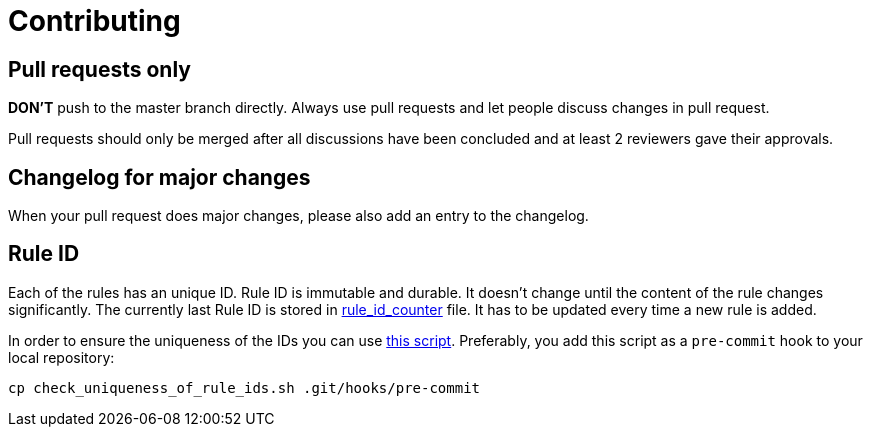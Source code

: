 = Contributing

== Pull requests only

*DON'T* push to the master branch directly. Always use pull requests and
let people discuss changes in pull request.

Pull requests should only be merged after all discussions have been
concluded and at least 2 reviewers gave their approvals.

== Changelog for major changes

When your pull request does major changes, please also add an entry to
the changelog.

== Rule ID

Each of the rules has an unique ID. Rule ID is immutable and durable. It
doesn't change until the content of the rule changes significantly. The
currently last Rule ID is stored in link:rule_id_counter[rule_id_counter] file.
It has to be updated every time a new rule is added.

In order to ensure the uniqueness of the IDs you can use
link:./check_uniqueness_of_rule_ids.sh[this script]. Preferably, you add this script
as a `pre-commit` hook to your local repository:

[source,bash]
----
cp check_uniqueness_of_rule_ids.sh .git/hooks/pre-commit
----
